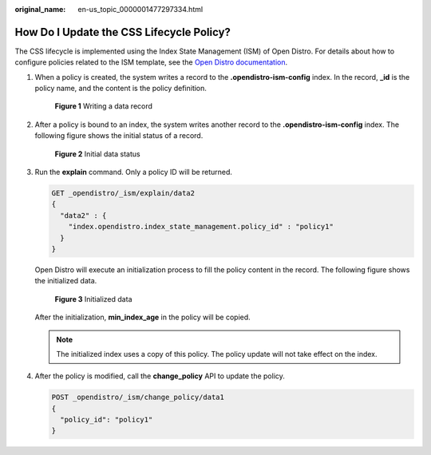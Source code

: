 :original_name: en-us_topic_0000001477297334.html

.. _en-us_topic_0000001477297334:

How Do I Update the CSS Lifecycle Policy?
=========================================

The CSS lifecycle is implemented using the Index State Management (ISM) of Open Distro. For details about how to configure policies related to the ISM template, see the `Open Distro documentation <https://opendistro.github.io/for-elasticsearch-docs/docs/im/ism/>`__.

#. When a policy is created, the system writes a record to the **.opendistro-ism-config** index. In the record, **\_id** is the policy name, and the content is the policy definition.


   .. figure:: /_static/images/en-us_image_0000001476977566.png
      :alt: **Figure 1** Writing a data record

      **Figure 1** Writing a data record

#. After a policy is bound to an index, the system writes another record to the **.opendistro-ism-config** index. The following figure shows the initial status of a record.


   .. figure:: /_static/images/en-us_image_0000001527777453.png
      :alt: **Figure 2** Initial data status

      **Figure 2** Initial data status

#. Run the **explain** command. Only a policy ID will be returned.

   .. code-block:: text

      GET _opendistro/_ism/explain/data2
      {
        "data2" : {
          "index.opendistro.index_state_management.policy_id" : "policy1"
        }
      }

   Open Distro will execute an initialization process to fill the policy content in the record. The following figure shows the initialized data.


   .. figure:: /_static/images/en-us_image_0000001477297366.png
      :alt: **Figure 3** Initialized data

      **Figure 3** Initialized data

   After the initialization, **min_index_age** in the policy will be copied.

   .. note::

      The initialized index uses a copy of this policy. The policy update will not take effect on the index.

4. After the policy is modified, call the **change_policy** API to update the policy.

   .. code-block:: text

      POST _opendistro/_ism/change_policy/data1
      {
        "policy_id": "policy1"
      }
